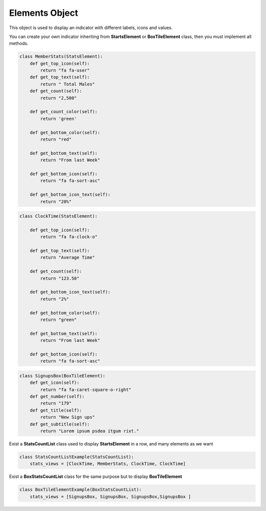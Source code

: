 Elements Object
^^^^^^^^^^^^^^^^^

This object is used to display an indicator with different labels, icons and values.

You can create your own indicator inheriting from **StartsElement** or **BoxTileElement** class,
then you must implement all methods.

.. code:: python

   class MemberStats(StatsElement):
       def get_top_icon(self):
           return "fa fa-user"
       def get_top_text(self):
           return " Total Males"
       def get_count(self):
           return "2,500"

       def get_count_color(self):
           return 'green'

       def get_bottom_color(self):
           return "red"

       def get_bottom_text(self):
           return "From last Week"

       def get_bottom_icon(self):
           return "fa fa-sort-asc"

       def get_bottom_icon_text(self):
           return "20%"

.. image:: ../_static/member-stats-element.png

.. code:: python

   class ClockTime(StatsElement):

       def get_top_icon(self):
           return "fa fa-clock-o"

       def get_top_text(self):
           return "Average Time"

       def get_count(self):
           return "123.50"

       def get_bottom_icon_text(self):
           return "2%"

       def get_bottom_color(self):
           return "green"

       def get_bottom_text(self):
           return "From last Week"

       def get_bottom_icon(self):
           return "fa fa-sort-asc"

.. image:: ../_static/clock-time-element.png

.. code:: python

   class SignupsBox(BoxTileElement):
       def get_icon(self):
           return "fa fa-caret-square-o-right"
       def get_number(self):
           return "179"
       def get_title(self):
           return "New Sign ups"
       def get_subtitle(self):
           return "Lorem ipsum psdea itgum rixt."

.. image:: ../_static/signups-box.png

Exist a **StatsCountList** class used to display **StartsElement** in a row, and many elements as we want

.. code:: python

   class StatsCountListExample(StatsCountList):
       stats_views = [ClockTime, MemberStats, ClockTime, ClockTime]

.. image:: ../_static/stats-count-list-example.png

Exist a **BoxStatsCountList** class for the same purpose but to display **BoxTileElement**

.. code:: python

   class BoxTileElementExample(BoxStatsCountList):
       stats_views = [SignupsBox, SignupsBox, SignupsBox,SignupsBox ]

.. image:: ../_static/box-tile-element-example.png
